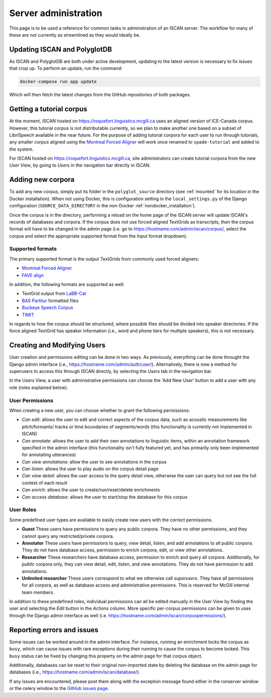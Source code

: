 
.. _Montreal Forced Aligner: https://montreal-forced-aligner.readthedocs.io/en/latest/

.. _FAVE align: https://github.com/JoFrhwld/FAVE/wiki/FAVE-align

.. _LaBB-CAT: http://labbcat.sourceforge.net/

.. _BAS Partitur: http://www.bas.uni-muenchen.de/forschung/publikationen/Granada-98-Partitur.pdf

.. _Buckeye Speech Corpus: https://buckeyecorpus.osu.edu/

.. _TIMIT: https://catalog.ldc.upenn.edu/LDC93S1

.. _GitHub issues page: https://github.com/MontrealCorpusTools/iscan-server/issues

.. _administration :

*********************
Server administration
*********************

This page is to be used a reference for common tasks in administration of an ISCAN server.  The workflow for many of these
are not currently as streamlined as they would ideally be.

Updating ISCAN and PolyglotDB
=============================

As ISCAN and PolyglotDB are both under active development, updating to the latest version is necessary to fix issues that
crop up.  To perform an update, run the command:

.. code-block:: bash

   docker-compose run app update

Which will then fetch the latest changes from the GitHub repositories of both packages.

Getting a tutorial corpus
=========================

At the moment, ISCAN hosted on https://roquefort.linguistics.mcgill.ca uses an aligned version of ICE-Canada corpus. However, this tutorial corpus is not distributable currently, so we plan to make another one based on a subset of LibriSpeech available in the near future.  For the purpose of adding tutorial corpora for each user to run through tutorials, any smaller corpus aligned using the `Montreal Forced Aligner`_ will work once renamed to ``spade-tutorial`` and added to the system.

For ISCAN hosted on https://roquefort.linguistics.mcgill.ca, site administrators can create tutorial corpora from the new *User View*, by going to *Users* in the navigation bar directly in ISCAN. 

Adding new corpora
==================

To add any new corpus, simply put its folder in the ``polyglot_source`` directory (see :ref:`mounted` for its location
in the Docker installation). When not using Docker, this is configuration setting in the ``local_settings.py`` of the Django
configuration (``SOURCE_DATA_DIRECTORY`` in the non-Docker :ref:`nondocker_installation`).


Once the corpus is in the directory, performing a reload on the home page of the ISCAN server will update ISCAN's records
of databases and corpora.  If the corpus does not use forced aligned TextGrids as transcripts, then the corpus format will
have to be changed in the admin page (i.e. go to https://hostname.com/admin/iscan/corpus/, select the corpus and select
the appropriate supported format from the Input format dropdown).


Supported formats
-----------------

The primary supported format is the output TextGrids from commonly used forced aligners:

- `Montreal Forced Aligner`_
- `FAVE align`_

In addition, the following formats are supported as well:

- TextGrid output from `LaBB-Cat`_
- `BAS Partitur`_ formatted files
- `Buckeye Speech Corpus`_
- `TIMIT`_

In regards to how the corpus should be structured, where possible files should be divided into speaker directories.
If the force aligned TextGrid has speaker information (i.e., word and phone tiers for multiple speakers), this is not
necessary.


Creating and Modifying Users
============================

User creation and permissions editing can be done in two ways. As previously, everything can be done throught the Django admin interface (i.e., https://hostname.com/admin/auth/user/). Alternatively, there is now a method for superusers to access this through ISCAN directly, by selecting the *Users* tab in the navigation bar.

In the Users View, a user with administrative permissions can choose the 'Add New User' button to add a user with any role (roles explained below).

User Permissions
----------------

When creating a new user, you can choose whether to grant the following permissions:

- *Can edit*: allows the user to edit and correct aspects of the corpus data, such as acoustic measurements like pitch/formants/
  tracks or time boundaries of segments/words (this functionality is currently not implemented in ISCAN)
- *Can annotate*: allows the user to add their own annotations to linguistic items, within an annotation framework specified
  in the admin interface (this functionality isn't fully featured yet, and has primarily only been implemented for annotating
  utterances)
- *Can view annotations*: allow the user to see annotations in the corpus
- *Can listen*: allows the user to play audio on the corpus detail page
- *Can view detail*: allows the user access to the query detail view, otherwise the user can query but not see the full
  context of each result
- *Can enrich*: allows the user to create/run/reset/delete enrichments
- *Can access database*: allows the user to start/stop the database for this corpus

User Roles
----------

Some predefined user types are available to easily create new users with the correct permissions. 

* **Guest** These users have permissions to query any public corpora. They have no other permissions, and they cannot query any restricted/private corpora.
* **Annotator** These users have permissions to query, view detail, listen, and add annotations to all public corpora. They *do not* have database access, permission to enrich corpora, edit, or view other annotations.
* **Researcher** These researchers have database access, permission to enrich and query all corpora. Additionally, for *public* corpora only, they can view detail, edit, listen, and view annotations. They do not have permission to add annotations.
* **Unlimited researcher** These users correspond to what we otherwise call *superusers*. They have all permissions for all corpora, as well as database access and administrative permissions. This is reserved for McGill internal team members.

In addition to these predefined roles, individual permissions can all be edited manually in the User View by finding the user and selecting the *Edit* button in the *Actions* column. More specific per-corpus permissions can be given to uses through the Django admin interface as well (i.e. https://hostname.com/admin/iscan/corpuspermissions/).

Reporting errors and issues
===========================

Some issues can be worked around in the admin interface.  For instance, running an enrichment locks the corpus as ``busy``,
which can cause issues with rare exceptions during their running to cause the corpus to become locked.  This ``busy`` status
can be fixed by changing this property on the admin page for that corpus object.

Additionally, databases can be reset to their original non-imported state by deleting the database on the admin page for
databases (i.e., https://hostname.com/admin/iscan/database/).

If any issues are encountered, please post them along with the exception message found either in the runserver window
or the celery window to the `GitHub issues page`_.

